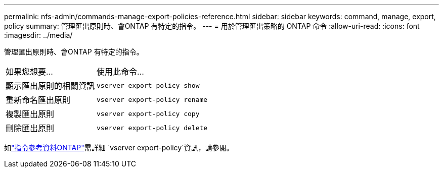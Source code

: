 ---
permalink: nfs-admin/commands-manage-export-policies-reference.html 
sidebar: sidebar 
keywords: command, manage, export, policy 
summary: 管理匯出原則時、會ONTAP 有特定的指令。 
---
= 用於管理匯出策略的 ONTAP 命令
:allow-uri-read: 
:icons: font
:imagesdir: ../media/


[role="lead"]
管理匯出原則時、會ONTAP 有特定的指令。

[cols="35,65"]
|===


| 如果您想要... | 使用此命令... 


 a| 
顯示匯出原則的相關資訊
 a| 
`vserver export-policy show`



 a| 
重新命名匯出原則
 a| 
`vserver export-policy rename`



 a| 
複製匯出原則
 a| 
`vserver export-policy copy`



 a| 
刪除匯出原則
 a| 
`vserver export-policy delete`

|===
如link:https://docs.netapp.com/us-en/ontap-cli/search.html?q=vserver+export-policy["指令參考資料ONTAP"^]需詳細 `vserver export-policy`資訊，請參閱。
